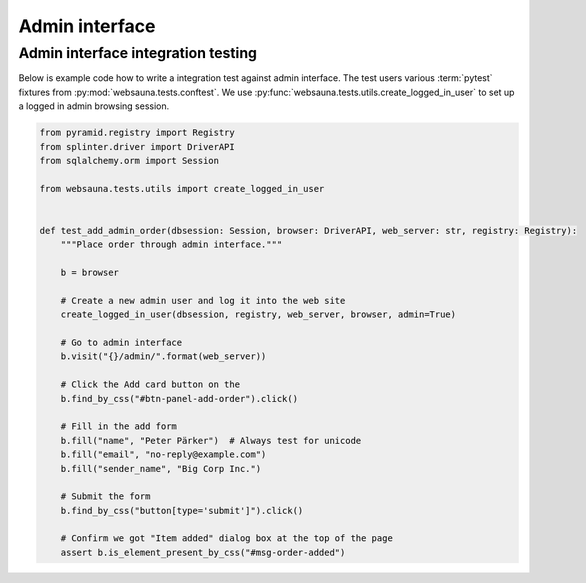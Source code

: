 ===============
Admin interface
===============

Admin interface integration testing
===================================

Below is example code how to write a integration test against admin interface. The test users various :term:`pytest` fixtures from :py:mod:`websauna.tests.conftest`. We use :py:func:`websauna.tests.utils.create_logged_in_user` to set up a logged in admin browsing session.

.. code-block:: python

    from pyramid.registry import Registry
    from splinter.driver import DriverAPI
    from sqlalchemy.orm import Session

    from websauna.tests.utils import create_logged_in_user


    def test_add_admin_order(dbsession: Session, browser: DriverAPI, web_server: str, registry: Registry):
        """Place order through admin interface."""

        b = browser

        # Create a new admin user and log it into the web site
        create_logged_in_user(dbsession, registry, web_server, browser, admin=True)

        # Go to admin interface
        b.visit("{}/admin/".format(web_server))

        # Click the Add card button on the
        b.find_by_css("#btn-panel-add-order").click()

        # Fill in the add form
        b.fill("name", "Peter Pärker")  # Always test for unicode
        b.fill("email", "no-reply@example.com")
        b.fill("sender_name", "Big Corp Inc.")

        # Submit the form
        b.find_by_css("button[type='submit']").click()

        # Confirm we got "Item added" dialog box at the top of the page
        assert b.is_element_present_by_css("#msg-order-added")



